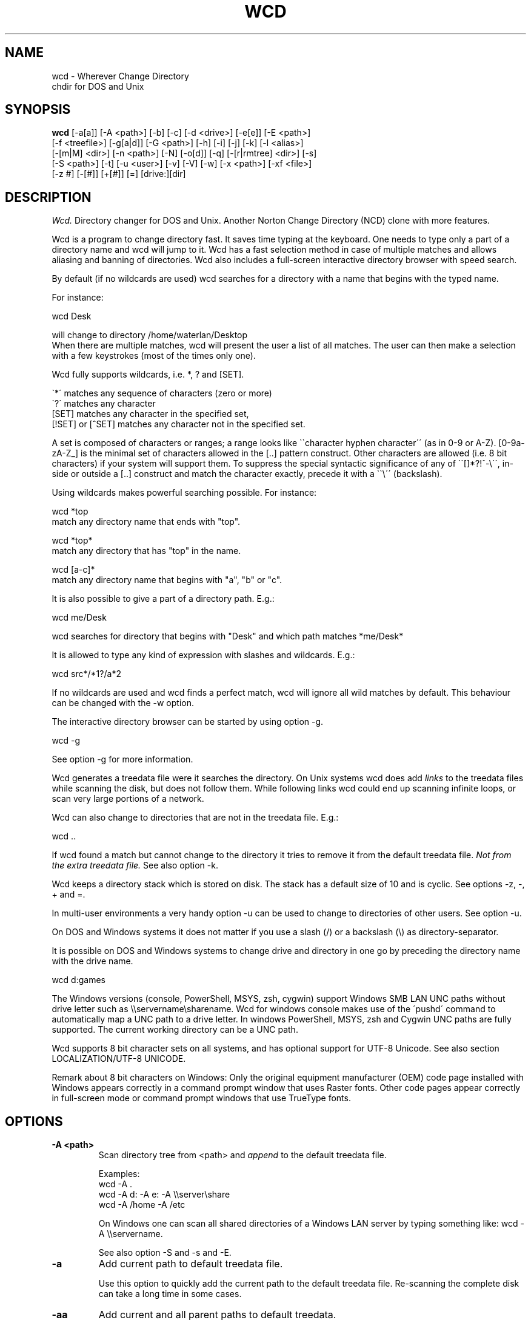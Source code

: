 .PU
.TH WCD 1 local
.SH NAME
wcd - Wherever Change Directory
.br
chdir for DOS and Unix
.SH SYNOPSIS
.B wcd
[-a[a]] [-A <path>] [-b] [-c] [-d <drive>] [-e[e]] [-E <path>]
.br
[-f <treefile>] [-g[a|d]] [-G <path>] [-h] [-i] [-j] [-k] [-l <alias>]
.br
[-[m|M] <dir>] [-n <path>] [-N] [-o[d]] [-q] [-[r|rmtree] <dir>] [-s]
.br
[-S <path>] [-t] [-u <user>] [-v] [-V] [-w] [-x <path>] [-xf <file>]
.br
[-z #] [-[#]] [+[#]] [=] [drive:][dir]

.SH DESCRIPTION
.I Wcd.
Directory changer for DOS and Unix.
Another Norton Change Directory (NCD) clone with more features.

Wcd is a program to change directory fast. It saves time typing at the
keyboard. One needs to type only a part of a directory name and wcd will jump
to it. Wcd has a fast selection method in case of multiple matches and
allows aliasing and banning of directories. Wcd also includes a full-screen
interactive directory browser with speed search.

By default (if no wildcards are used) wcd searches for a directory with a name
that begins with the typed name.

For instance:

   wcd Desk

will change to directory /home/waterlan/Desktop
.br
When there are multiple matches, wcd will present the user a list
of all matches. The user can then make a selection with a few keystrokes
(most of the times only one).

Wcd fully supports wildcards, i.e. *, ? and [SET].

\`*\' matches any sequence of characters (zero or more)
.br
\`?\' matches any character
.br
[SET] matches any character in the specified set,
.br
[!SET] or [^SET] matches any character not in the specified set.

A set is composed of characters or ranges; a range looks like \`\`character
hyphen character\'\' (as in 0-9 or A-Z).  [0-9a-zA-Z_] is the minimal set of
characters allowed in the [..] pattern construct.  Other characters are
allowed (i.e. 8 bit characters) if your system will support them.
To suppress the special syntactic significance of any of \`\`[]*?!^-\\\'\', in-
side or outside a [..] construct and match the character exactly, precede
it with a \`\`\\\'\' (backslash).


Using wildcards makes powerful searching possible. For instance:

   wcd *top
.br
match any directory name that ends with "top".


   wcd *top*
.br
match any directory that has "top" in the name.

   wcd [a-c]*
.br
match any directory name that begins with "a", "b" or "c".

It is also possible to give a part of a directory path.
E.g.:

   wcd me/Desk

wcd searches for directory that begins with "Desk" and which path matches
*me/Desk*

It is allowed to type any kind of expression with slashes
and wildcards. E.g.:

   wcd src*/*1?/a*2

If no wildcards are used and wcd finds a perfect match, wcd will ignore
all wild matches by default. This behaviour can be changed with the -w option.

The interactive directory browser can be started by using option -g.

   wcd -g

See option -g for more information.

Wcd generates a treedata file were it searches the directory.
On Unix systems wcd does add
.I links
to the treedata files while scanning the disk, but does not follow them.  While
following links wcd could end up scanning infinite loops, or scan very large
portions of a network.

Wcd can also change to directories that are not in the treedata file. E.g.:

   wcd ..

If wcd found a match but cannot change to the directory it tries to remove it
from the default treedata file.
.I Not from the extra treedata file.
See also option -k.

Wcd keeps a directory stack which is stored on disk. The stack has a default
size of 10 and is cyclic. See options -z, -, + and =.

In multi-user environments a very handy option -u can be used to
change to directories of other users. See option -u.

On DOS and Windows systems it does not matter if you use a slash (/) or
a backslash (\\) as directory-separator.

It is possible on DOS and Windows systems to change drive and directory
in one go by preceding the directory name with the drive name.

   wcd d:games

The Windows versions (console, PowerShell, MSYS, zsh, cygwin) support Windows SMB LAN
UNC paths without drive letter such as \\\\servername\\sharename. Wcd for
windows console makes use of the \'pushd\' command to automatically map a UNC
path to a drive letter. In windows PowerShell, MSYS, zsh and Cygwin UNC paths are
fully supported. The current working directory can be a UNC path.

Wcd supports 8 bit character sets on all systems, and has optional
support for UTF-8 Unicode. See also section LOCALIZATION/UTF-8 UNICODE.

Remark about 8 bit characters on Windows: Only the original equipment
manufacturer (OEM) code page installed with Windows appears correctly in a
command prompt window that uses Raster fonts. Other code pages appear correctly
in full-screen mode or command prompt windows that use TrueType fonts.

.SH OPTIONS
.TP
.B \-A <path>
Scan directory tree from <path> and \fIappend\fP to the default treedata file.

    Examples:
    wcd -A .
    wcd -A d: -A e: -A \\\\server\\share
    wcd -A /home -A /etc

On Windows one can scan all shared directories
of a Windows LAN server by typing something like:
wcd -A \\\\servername.

See also option -S and -s and -E.

.TP
.B \-a
Add current path to default treedata file.

Use this option to quickly add the current path
to the default treedata file. Re-scanning the complete disk can
take a long time in some cases.
.TP
.B \-aa
Add current and all parent paths to default treedata.
.TP
.B \-b
Ban current path.

Wcd places the current path in the ban file. This means that wcd
ignores all
matches of this directory and its sub directories.

The ban file can be edited with a text editor. Use of wildcards
are supported and it is matched against absolute path.

Banned paths are not excluded from scanning the disk.
To do that use option -xf.
.TP
.B \-c
direct CD mode

By default
.I wcd
works as follows:
.br
 1. Try to find a match in the treedata file(s)
.br
 2. If no match, try to open the directory you typed.

 In direct CD mode
.I wcd
works in reversed order.
.br
 1. Try to open the directory you typed.
.br
 2. If not, try to find a match in the treedata file(s).
.TP
.B \-d <drive>
Set drive for stack and go file (DOS only).

The stack file and the go-script
are by default stored on drive c: if environment variable
HOME is not set. Use this option if drive
C: is a read-only drive.
This option must be used in front of the stack options -, + and =.
.TP
.B \-E <path>
Scan directory tree from <path> and append to Extra treedata file.

See also options -A and -S.
.TP
.B \-e
Add current path to extra treedata file.

Use this option to quickly add the current path
to the extra treedata file.
.TP
.B \-ee
Add current and all parent paths to extra treedata file.
.TP
.B \-f <filename>
Read treedata file <filename>. Don't read the default treedata file.
.TP
.B \+f <filename>
Read treedata file <filename> in addition to the default treedata file.
.TP
.B \-G <path>
Set directory path of go-script.

.TP
.B \-GN
Don\'t create go-script.

This option can be used in combination with the option
.I -j
if one doesn\'t want wcd to create a go-script.

.TP
.B \-g
Graphical interface (only in version with curses interface).

Wcd starts a textual curses based \`graphical\' interface.
The user can select a directory via a full-screen
interactive directory browser. It has a Vi(m) like
navigation and search method.

If no search string is given wcd presents the whole
tree which is in the default treedata file and the extra
treedata files.

If a search string is given the match list is presented
as a graphical tree.

.TP
.B \-ga
Graphical interface with alternative way of navigating. With
this option one can\'t jump to unrelated directories.

.TP
.B \-gd
Dump the treedata files as a tree to stdout.

.TP
.B \-i
Ignore case.
Dos and Windows versions of
.I wcd
ignore case by default. Unix versions regard case by default.

.TP
.B \+i
Regard case.
See also option -i.

.TP
.B \-j
just go mode

In this mode wcd will not present a list when there is
more than one directory that matches the given directory.
Wcd will just change to the first option. When wcd is
invoked again with the same arguments it will change
to the next option, and so on.

Wcd will print the directory to go to to stdout.
So a different installation method can be used.
One could make the following function for bash or ksh:

function wcd()
.br
{
.br
  cd "\`$HOME/bin/wcd.exe -j $*\`"
.br
}

On windows systems, if one is running 4NT shell, one could
make the following alias:

alias wcd \`cd %@execstr[wcdwin32.exe -z 0 -j %1]\`

This method eliminates the need of the go-script, so one can
use option
.I -GN
in combination with -j.

.TP
.B \-h, \-\-help
Print help and exit.


.TP
.B \-K
Colors.

Use colors in graphical mode.

.TP
.B \-k
Keep paths.

Keep paths in treedata when wcd cannot change to them.
The default behaviour of wcd is that it tries to remove
paths from the treedata when wcd cannot change to them.
With this option this behaviour is turned off.
.TP
.B \-l <alias>
aLias current path.

Wcd places the current path with alias <alias> in the alias file.
Aliases are case sensitive.
.TP
.B \-M <dir>
Make directory and add to extra treedata file.

.TP
.B \-m <dir>
Make directory and add to treedata file.

.TP
.B \-N
Use numbers instead of letters.

Wcd with a conio or curses based interface (see section INTERFACE)
presents a match list default numbered with letters.  When the -N
option is used the match list is numbered with numbers.
Regardless of the -N option one can type a
letter or numbers to make a selection from the list of matches.

.TP
.B \-n <path>
Read relative treedata file (Unix: <path>/.rtdata.wcd,  DOS: <path>\\rtdata.wcd),
do not read the default treedata file. If <path> is a file, wcd will add
<path> instead of <path>/.rtdata.wcd or <path>\\rtdata.wcd.
See also option +S.

Example:
.br
suppose another system has been NFS mounted
to mount point /mnt/network


      wcd -n /mnt/network src

Wcd now opens file /mnt/network/.rtdata.wcd
The file contains the paths relative from that point.

The relative treedata file should already have been created
using the wcd +S option.

.TP
.B \+n <path>
Read relative treedata file in addition to the default treedata file. See option -n.

.TP
.B \-o
Use stdin/stdout interface.

When for some kind of reason the conio or curses interface
of wcd doesn\'t work one can fall back to the stdin/stdout interface
of wcd by using the -o option.

.TP
.B \-od
Dump all matches to stdout.

.TP
.B \-q
Quieter operation.

Printing of the final match is suppressed.
.TP
.B \-r <dir>
Remove directory and remove from treedata file.

If the directory is empty,
.I wcd
will remove it, and try to remove it from the treedata file.

.TP
.B \-rmtree <dir>
Recursively remove directory and remove from treedata file.

Wcd will remove the directory and all it\'s sub directories
and files, and remove the directories from the treedata file.

.TP
.B \-S <path>
Scan directory tree from <path> and \fIoverwrite\fP the default treedata file.

    Examples:
    wcd -S c:/
    wcd -S /

See also options -A, -s and -E. Together with option -A you can create a default treedata file of your choice.

    wcd -S c: -A d: -A \\\\server\\share
    wcd -S /home -A /etc -A /usr

With the Windows versions one can scan all shared directories
of a Windows LAN server by typing something like:
wcd -S \\\\servername.

.TP
.B \+S <path>
Scan disk from a certain path. Make
.I relative
treedata file.

Scan disk from path <path> and place relative paths
in a relative treedata file.
This file is used by the -n and +n options of wcd. E.g.
wcd -n <path> src
.TP
.B \-s
(re)Scan disk from your $HOME directory.

This is the default scanning mode.
.I Wcd
for DOS or Windows scans
the current disk from root \\ or from %HOME% if HOME is set.
The existing default treedata file is overwritten.

.TP
.B \-t
Do not strip tmp mount dir /tmp_mnt (Unix only)

Wcd strips by default /tmp_mnt/ from the match. Directory /tmp_mnt
is used by the automounter. This behaviour can be turned off with the
-t option.

.TP
.B \-u <username>
Read default treedata file of user <username>, do not read
your own default treedata file.

Wcd now scans the treedata file of another
.I user
.
On Unix the base directory for user home directores is assumed
to be
.I /home
, so wcd tries to scan /home/<username>/.treedata.wcd.
On DOS/Windows the base directory for user home directores is assumed
to be
.I \\\\\\\\users
, so wcd tries to scan \\\\users\\<username>\\treedata.wcd.

One can define a different base directory with environment variable WCDUSERSHOME.
See section ENVIRONMENT.

.TP
.B \+u <username>
Read default treedata file of user <username> in addition to your own treedata file.

.TP
.B \-V, \-\-version
Print version information and exit.


.TP
.B \-v, \-\-verbose
verbose operation.

With this option
.I wcd
prints all filters, bans and excludes.
.TP
.B \-w
Wild matching only.

Treat all matches as wild matches.
.TP
.B \-x <path>
Exclude <path> from scanning.

When this option is used wcd will exclude <path> and all its
subdirectories when wcd is scanning a disk. Wildcards are
supported and matched against absolute paths. Option
-x can be used multiple times.

  wcd -x <path1> -x <path2> -s

Option -x must be used in front of any scan option (-s, -S, +S, -A, -E).

On DOS/Windows systems one must specify the drive letter
depending on if enviroment variable HOME or WCDHOME is set.
If HOME or WCDHOME is set one needs to specify the drive letter. Example:

  wcd -x c:/temp -S c:

Otherwise don\'t specify drive letter.

  wcd -x /temp -s

.TP
.B \-xf <file>
Exclude all paths listed in <file> from scanning.

When this option is used wcd will exclude all paths listed in
<file> and all their
subdirectories when wcd is scanning a disk. Wildcards are supported
and they are matched against absolute paths; one path per line.
Be aware that wcd will not ignore leading or trailing blanks on a line,
because they are legal characters in a directory name.
Option -xf can be used multiple times. When one wants to exclude all
banned paths from scanning one can do the following (example
for wcd on unix):

  wcd -xf ~/.ban.wcd -s

Wildcards are supported. For instance to exclude all your CVS directories
with cvs administrative files add a line with:
.br
*/CVS
.br

Option -xf must be used in front of any scan option (-s, -S, +S, -A, -E).
.TP
.B \-z #
Set maximum stack size.

The default size of the stack is 10. Stack operation can
be turned off by setting the size to 0.
This option must be used in front of any other stack option (-,+,=).
Otherwise the size of the stack will be set back to the
default 10. A correct command is:

  wcd -z 50 -

The new stack size will be 50, wcd will go one directory back.
A wrong command is:

  wcd - -z 50

Wcd goes one directory back, the stack gets the default size
10. \'-z 50\' is ignored.

Add this option as the first option to your wcd alias or function.
E.g. for the bash this would be:

function wcd
.br
{
.br
   wcd.exe -z 50 $*
.br
   . $HOME/bin/wcd.go
.br
}

.TP
.B \-[#]
Push dir [ # times ].

Go back a directory. \'wcd -\' goes one directory back. To go
more directories back add a number to it. E.g. wcd -3
The stack is cyclic.
.TP
.B \+[#]
Pop dir [ # times ].

Go forward a directory. \'wcd +\' goes one directory forward. To go
more directories forward add a number to it. E.g. wcd +2
The stack is cyclic.
.TP
.B \=
Show stack.

Use this option if don\'t know anymore how many times to push or pop.
The stack is printed and you can choose a number. The current place
in the stack is marked with an asterisk \'*\'.

.SH "INTERFACE"

Wcd has three different interfaces to choose from a list of matches.
The interface can be chosen at compile time.

The first interface uses plain
.I stdin/stdout.
A numbered list is printed in the terminal. The user has to
choose from the list by typing a number followed by <Enter>.
This interface does not
provide scroll back functionality in case of a long list.
The scroll back capability of the terminal/console has to be used.
It is very small and portable.

The second interface is built with the
.I conio
library. It provides a builtin scroll back capability.
The user is presented a list numbered with letters.
Choosing from a list can be done by pressing just one letter.
This interface is fast because it saves keystrokes.
If possible the screen will be restored after exiting.
One who prefers to type numbers can use the -N option.
This interface is meant for DOS systems.

The third interface is built with the
.I curses
library. It is similar to the conio interface.
The curses version of wcd has also an additional
.I graphical
interface.
It lets the user select a directory via a full-screen
interactive directory browser. It has a Vi(m) like
navigation and search method. It can be activated with
option -g.
This interface is portable to DOS, Windows and Unix.

By using the -o option one can always fall back to
the stdin/stdout interface.


.SH "INSTALLATION"

The current working directory of a
.B Bourne-like or C shell
can only be changed by the builtin cd command. Therefore the program is always
called by a function or alias. The function or alias sources a shell script
(go-script) which is generated by the wcd program. Wcd can only work after
the function or alias is defined.

.TP 4
.B Bourne-like shells:

Korn Shell (ksh, pdksh), Bourne Again Shell (bash), Z shell (zsh), ash, ...

Add the following function to a startup file of your shell. For instance in:
$HOME/.kshrc (ksh), $HOME/.bashrc (bash), $HOME/.zshenv (zsh)

function wcd
.br
{
.br
   <PREFIX>/bin/wcd.exe $*
.br
   . $HOME/bin/wcd.go
.br
}

Replace <PREFIX> with the prefix used during package installation.
Start a new shell. For DOS bash and Windows MSYS/ZSH the location
of wcd.go is different. See section FILES (go-script).

.TP 4
.B C Shell (csh):


Add the following alias to your $HOME/.cshrc file.

alias wcd "<PREFIX>/bin/wcd.exe \\!* ; source $HOME/bin/wcd.go"

Replace <PREFIX> with the prefix used during package installation.
Start a new C Shell

.SS "INSTALLATION WIN32 CONSOLE VERSION"

In a Windows NT/XP/Vista console (Command prompt) a win32-program cannot
change the current work directory (although a DOS-program can).
That is why wcd generates a batch script (wcdgo.bat)
which must be executed in the current shell.

.TP 4
.I Windows VISTA

In a Windows VISTA command prompt you may have limited access to directories.
To get access to more directories you need administrator rights. You can get a
command prompt with administrator rights if you right click on the command
prompt icon and select \`Run as administrator\'.

.SS "INSTALLATION WINDOWS POWERSHELL VERSION"

Add the following function to your PowerShell user profile.
The location of this profile is stored in the $profile variable.
It is required that environment variable HOME or WCDHOME is
defined.

function wcd
.br
{
.br
   <PREFIX>\\bin\\wcdwin32psh.exe $args
.br
   & $env:HOME\\wcdgo.ps1
.br
}

Replace <PREFIX> with the prefix used during package installation.
Start a new PowerShell

Wcd for PowerShell supports only the file system provider. No other providers.

.SS "INSTALLATION OS/2 CONSOLE VERSION"

In a OS/2 console an os2-program cannot
change the current work directory.
That is why wcd generates a command script (wcdgo.cmd)
which must be executed in the current shell.


There is more information about wcd installation in the wcd package.

.SH "ENVIRONMENT"


.TP 4
.I HOME and WCDHOME
Wcd uses environment variable HOME to determine where to store its files. See
also section FILES.  Environment variable WCDHOME overrides HOME. If both HOME
and WCDHOME are set, WCDHOME will be used instead of HOME.

For the Unix, Cygwin, Windows PowerShell and Windows MSYS/ZSH version it is required
that HOME or WCDHOME is set. For the other versions of wcd the use of these
variables is optional.

.TP 4
.I TERMINFO
If  the  environment variable TERMINFO is defined, wcd
with ncurses interface checks for a local terminal definition
before checking in the standard place. This is useful if
terminal definitions are not on a standard place. Often
used standard places are \%/usr/lib/terminfo and \%/usr/share/terminfo.

.TP 4
.I PDC_RESTORE_SCREEN
Wcd with PDCurses interface recognizes the environment variable
PDC_RESTORE_SCREEN.  If this environment variable is set, PDCurses will take a
copy of the contents of the screen at the time that wcd is started; when
wcd exits, the screen will be restored. One can set this variable
e.g. in AUTOEXEC.BAT. Example:
.br

   set PDC_RESTORE_SCREEN=1

For Cygwin this would be \'export PDC_RESTORE_SCREEN=1\'.

Windows allows only a small buffer to be saved. So it is not always possible to
restore everything. Some garbage data may be printed in the console after
wcd exists if you have set a large buffer width.

.TP 4
.I SHELL
Printing of #!$SHELL on the first line of the go-script for Bourne-like or C shell
is needed for 8 bit characters. Some shells otherwise think that the go-script is a binary file
and will not source it. In Cygwin bash one may need to define $SHELL with an \'export\' command,
otherwise wcd can\'t read the variable.

.TP 4
.I BASH
Wcd for DOS bash uses $BASH instead of $SHELL, because $SHELL point to the DOS command shell.
One may need to define $BASH with an \'export\' command, otherwise wcd can\'t read the variable.

.TP 4
.I WCDFILTER
Specify filters with environment variable WCDFILTER.  All directories that
don\'t match the filter(s) are ignored.  A list can be specified by separating
filters with colons (:) on Unix/Cygwin and semicolons (;) on DOS/Windows systems
(Similar as specifying the PATH variable). Filters are case sensitive on Unix
and case insensitive on DOS/Windows.

Example Unix:
export WCDFILTER=projects:doc

Example DOS/Windows:
set WCDFILTER=projects;doc


.TP 4
.I WCDBAN
The paths specified with environment WCDBAN will be banned by wcd. See also option
-b. Specify a list of paths separated by colons on Unix/Cygwin and semicolons on DOS/Windows.

.TP 4
.I WCDEXCLUDE
The paths specified with environment WCDEXCLUDE will be excluded by wcd. See also options
-x and -xf. Specify a list of paths separated by colons on Unix/Cygwin and semicolons on DOS/Windows.

Example Unix:
export WCDEXCLUDE=/dev:/tmp:*CVS

Example DOS/Windows:
set WCDEXCLUDE=*/windows;*/temp;*CVS

.TP 4
.I WCDUSERSHOME
With this variable one can set the base directory where the users home directories are.
If this variable is not set wcd will assume /home on Unix, and \\\\users on DOS/Windows.
This variable is used to scan treedata files of other users. See also options -u an +u.

.PP
In verbose mode wcd will print all filters, bans and excludes. See option -V.


.SH "LOCALIZATION"


.TP 4
.I LANG
The primary language is selected with the environment variable LANG. The LANG
variable consists out of several parts.  The first part is in small letters the
language code. The second is optional and is the country code in capital
letters, preceded with an underscore. There is also an optional third part:
character encoding, preceded with a dot.

Examples (Bourne type shell):

export LANG=nl               Dutch
.br
export LANG=nl_NL            Dutch, The Netherlands
.br
export LANG=nl_BE            Dutch, Belgium
.br
export LANG=es_ES            Spanish, Spain
.br
export LANG=en_US.iso88591   English, USA, Latin-1 encoding

For a complete list of language and country codes see the gettext manual:
.br
.nf
http://www.gnu.org/software/gettext/manual/gettext.html#Language-Codes

.fi
On Unix systems you can use to command \`locale\' to get locale specific
information.

.TP 4
.I LANGUAGE
With the LANGUAGE environment variable you can specify a priority list of
languages, separated by colons. Gettext gives preference to LANGUAGE over LANG.
Example, first Dutch and then German: \%LANGUAGE=nl:de
See also the gettext manual:
.br
.nf
http://www.gnu.org/software/gettext/manual/gettext.html#The-LANGUAGE-variable
.fi

If you select a language which is not available you will get the standard
English messages.

.TP 4
.I WCDLOCALEDIR
With the environment variable WCDLOCALEDIR the LOCALEDIR used during
compilation and installation of wcd can be overruled. LOCALEDIR is used
by wcd with native language support to find the language files. The GNU
default value is \%/usr/local/share/locale. By typing \`wcd -V\' wcd will
print the LOCALEDIR that is used.

If you have installed wcd in a different directory than the default
directory you may need to set the environment variable WCDLOCALEDIR
to point to the locale directory.

Example (windows cmd):

set WCDLOCALEDIR=c:/my_prefix/share/locale

.TP 4
.I LC_COLLATE
When there are multiple directory matches wcd presents a sorted list.
The sorting depends on the locale settings. If the environment LANG
has been set the matches are sorted like dictionaries or phone
books are sorted in that language. For instance dots and dashes
are ignored, or letters e with and without accent are equal, or
upper and lower case is ignored.

The sorting gives preference to environment variable LC_COLLATE over
LANG. If you make LC_COLLATE equal to "C" or "POSIX", locale sorting is
turned off. For instance if you want Dutch language, but not Dutch
sorting, you can do something like this:

export LANG=nl_NL
.br
export LC_COLLATE=C

.TP 4
.I LC_CTYPE
With regard to character encoding Wcd will give preference to variable
LC_CTYPE over LANG. For instance to set character encoding to UTF-8 the
following environment setting can be done.

export LC_CTYPE=en_US.UTF-8

.TP 4
.I LC_ALL
All locale environment variables that start with \'LC_\' are overruled by
environment variable LC_ALL if it is defined. Wcd gives preference to LC_ALL
over LC_COLLATE and LC_CTYPE.

.TP 4
.I UTF-8 UNICODE
Wcd can support UTF-8 unicode on Unix/Linux and possibly Windows. To see if wcd
was built with UTF-8 support type \'wcd -V\'.  If your locale character
encoding setting is UTF-8 you should see the euro symbol and Chinese characters
(meaning: "Chinese").  Other multi-byte character encodings should also work, but
that has not been tested.

In order to view UTF-8 characters your console/terminal also needs to support
UTF-8. The xterm version that comes with XFree86 4.0 or higher includes UTF-8
support. To activate it, start xterm in a UTF-8 locale and use a font with
iso10646-1 encoding, for instance with

.nf
 LC_CTYPE=en_GB.UTF-8 xterm -u8 \\
  -fn \'-Misc-Fixed-Medium-R-SemiCondensed--13-120-75-75-C-60-ISO10646-1\'
.fi

A Windows console in unicode mode can be started with the command \'cmd /U\'.
UTF-8 code page is activated with command \'chcp 65001\'. You need to set the
font to True Type Lucida Console (not raster fonts). A problem for wcd is that
batch scripts don't run anymore when code page 65001 has been activated. This
is a blocker for Wcd.

In Windows PowerShell you also need to activate code page 65001 and select a
True Type font. Set character encoding to UTF-8, for instance with:

$env:LC_CTYPE="en_US.UTF-8"

Wcd UTF-8 support in Windows Powershell is experimental and may not work
properly. The default multi-byte character encoding in Windows is UTF-16
instead of UTF-8.

Wcd has been \'soft\' converted to UTF-8. In its core it still handles
strings as 8 bit streams. See also
.nf
http://www.cl.cam.ac.uk/~mgk25/unicode.html
.fi

.SH FILES

.TP 4
.I wcd.exe
The program. Do not rename it to \'wcd\' on Unix systems. In a Bourne-like or C
shell the program is always called by a function or alias, because the
current working directory of a Bourne-like or C shell can only be changed by
the builtin cd command. See also section INSTALLATION.

.TP 4
.I default treedata file
DOS: \\treedata.wcd or %HOME%\\treedata.wcd
.br
UNIX: $HOME/.treedata.wcd
.br

This is the default treedata file where wcd searches for matches.
If it is not readable wcd will create a new one.

.TP 4
.I extra treedata file
DOS: \\extra.wcd or %HOME%\\extra.wcd
.br
UNIX: $HOME/.extra.wcd
.br

An optional extra treedata file. If it exists and is readable wcd
will try to find matches in this file also.

.TP 4
.I ban file
DOS: \\ban.wcd or %HOME%\\ban.wcd
.br
UNIX: $HOME/.ban.wcd
.br

In this optional file wcd places banned paths. See option -b.
Wildcards are supported.

.TP 4
.I alias file
DOS: \\alias.wcd or %HOME%\\alias.wcd
.br
UNIX: $HOME/.alias.wcd
.br

Optional file with wcd aliases. See option -l.

.TP 4
.I stack file
DOS: c:\\stack.wcd or %HOME%\\stack.wcd
.br
UNIX: $HOME/.stack.wcd
.br

In this file wcd stores it\'s stack. The drive-letter can be
changed with the -d option.

.TP 4
.I go-script
DOS BASH: c:/wcd.go or $HOME/wcd.go
.br
WIN32 CONSOLE: c:\\wcdgo.bat or %HOME%\\wcdgo.bat
.br
WINDOWS POWERSHELL: $env:HOME\\wcdgo.ps1
.br
WIN32 MSYS/ZSH: $HOME/wcd.go
.br
OS/2 CONSOLE: c:\\wcdgo.cmd or %HOME%\\wcdgo.cmd
.br
UNIX: $HOME/bin/wcd.go
.br

This is the shell script which wcd.exe creates each time.
It is sourced via a function or an alias. The
drive-letter can be changed with the -d option.
For history reasons it is placed by default in ~/bin
on Unix systems.
The directory of this file can be changed with the
option -G.

.TP 4
.I relative treedata file
DOS: <path>\\rtdata.wcd
.br
UNIX: <path>/.rtdata.wcd
.br

Text file with relative paths from <path>. See options +S, -n and +n.

.PP
The win32 console version of wcd behaves as the DOS version.
The Cygwin version of wcd behaves as the UNIX version.

.PP
All .wcd files are text files. They can be edited with a
text-editor.

.PP
If the environment variable
.I WCDHOME
is set wcd will use WCDHOME instead of HOME.

.SH "AUTHOR"

Erwin Waterlander,
.br
waterlan@xs4all.nl
.br
http://www.xs4all.nl/~waterlan/

.SH "SEE ALSO"
.BR ksh "(1), " csh "(1), " bash "(1), " zsh "(1), " ncurses "(1), " locale "(1)"
